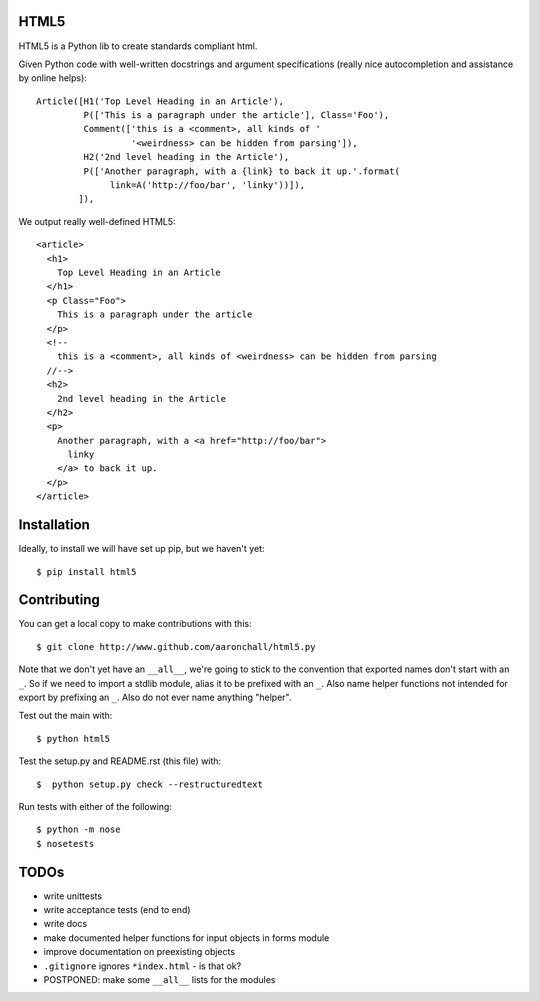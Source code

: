 =====
HTML5
=====

HTML5 is a Python lib to create standards compliant html. 

Given Python code with 
well-written docstrings and argument specifications (really
nice autocompletion and assistance by online helps)::

          Article([H1('Top Level Heading in an Article'), 
                   P(['This is a paragraph under the article'], Class='Foo'),
                   Comment(['this is a <comment>, all kinds of '
                            '<weirdness> can be hidden from parsing']),
                   H2('2nd level heading in the Article'),
                   P(['Another paragraph, with a {link} to back it up.'.format(
                        link=A('http://foo/bar', 'linky'))]),
                  ]),

We output really well-defined HTML5::

  <article>
    <h1>
      Top Level Heading in an Article
    </h1>
    <p Class="Foo">
      This is a paragraph under the article
    </p>
    <!--
      this is a <comment>, all kinds of <weirdness> can be hidden from parsing
    //-->
    <h2>
      2nd level heading in the Article
    </h2>
    <p>
      Another paragraph, with a <a href="http://foo/bar">
        linky
      </a> to back it up.
    </p>
  </article>


============
Installation
============

Ideally, to install we will have set up pip, but we haven't yet::

    $ pip install html5

============
Contributing
============

You can get a local copy to make contributions with this::

    $ git clone http://www.github.com/aaronchall/html5.py

Note that we don't yet have an ``__all__``, we're going to stick to the
convention that exported names don't start with an ``_``. So
if we need to import a stdlib module, alias it to be prefixed with an ``_``.
Also name helper functions not intended for export by prefixing an ``_``.
Also do not ever name anything "helper".

Test out the main with::

    $ python html5

Test the setup.py and README.rst (this file) with::

    $  python setup.py check --restructuredtext

Run tests with either of the following::

    $ python -m nose
    $ nosetests

=====
TODOs
=====

- write unittests
- write acceptance tests (end to end)
- write docs
- make documented helper functions for input objects in forms module
- improve documentation on preexisting objects
- ``.gitignore`` ignores ``*index.html`` - is that ok?
- POSTPONED: make some ``__all__`` lists for the modules
